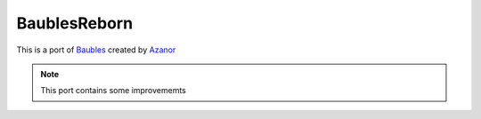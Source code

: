 =============
BaublesReborn
=============

This is a port of `Baubles`_ created by `Azanor`_ 

.. note:: This port contains some improvememts

.. _Baubles: https://github.com/Azanor/Baubles
.. _Azanor: https://github.com/Azanor/
